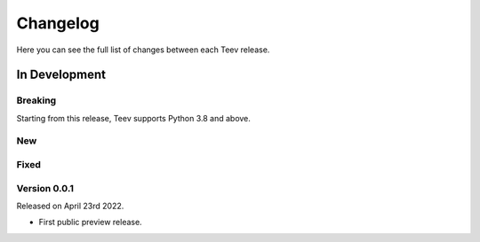 Changelog
=========

Here you can see the full list of changes between each Teev release.

In Development
---------------

Breaking
~~~~~~~~
Starting from this release, Teev supports Python 3.8 and above.


New
~~~


Fixed
~~~~~


Version 0.0.1
~~~~~~~~~~~~~

Released on April 23rd 2022.

- First public preview release.
